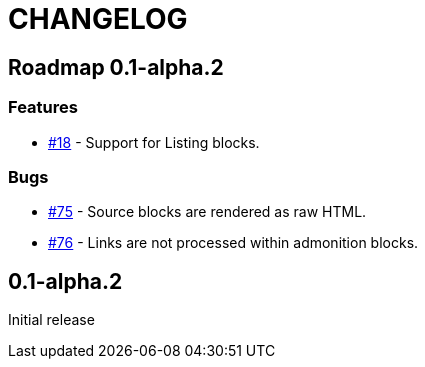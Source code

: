 = CHANGELOG
:issue: https://github.com/asciidoctor/asciidoctor-leanpub-converter/issues/

== Roadmap 0.1-alpha.2

=== Features

* {issue}18[#18] - Support for Listing blocks.

=== Bugs

* {issue}75[#75] - Source blocks are rendered as raw HTML.
* {issue}76[#76] - Links are not processed within admonition blocks.

== 0.1-alpha.2

Initial release